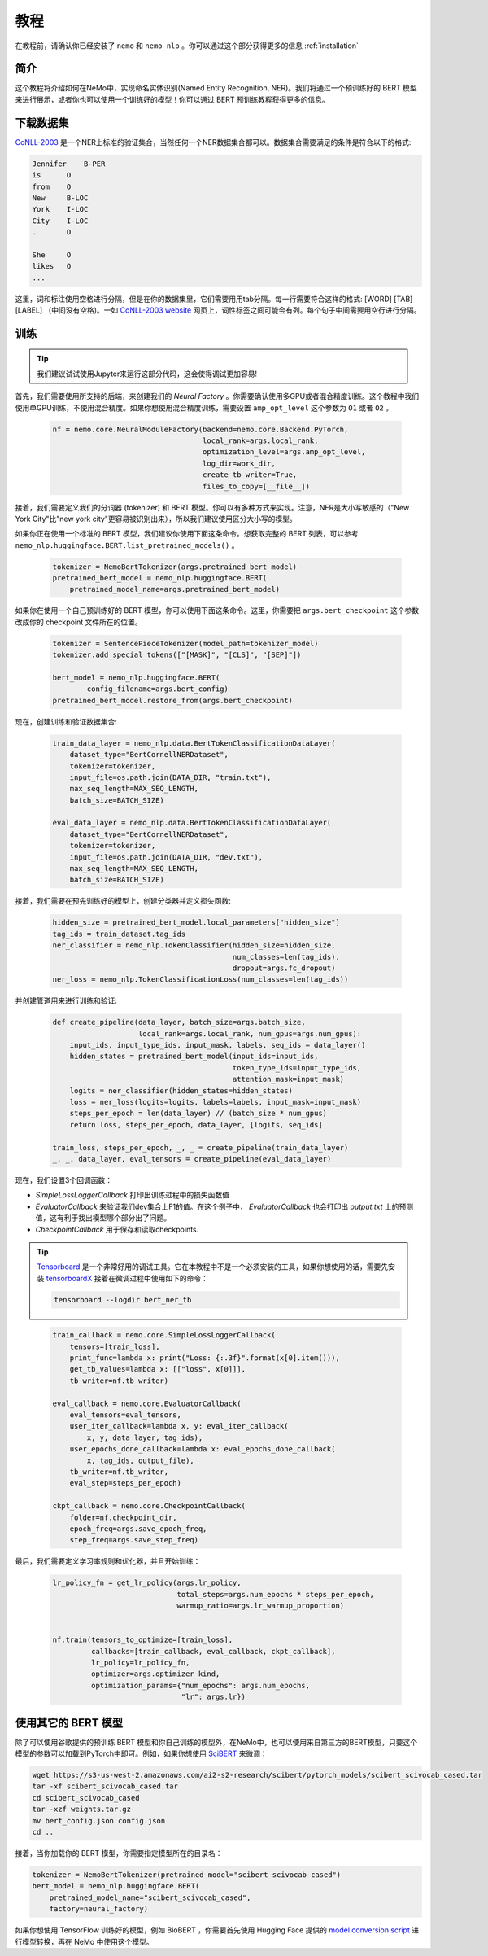 教程
====

在教程前，请确认你已经安装了 ``nemo`` 和 ``nemo_nlp`` 。你可以通过这个部分获得更多的信息 :ref:`installation`


简介
----

这个教程将介绍如何在NeMo中，实现命名实体识别(Named Entity Recognition, NER)。我们将通过一个预训练好的 BERT 模型来进行展示，或者你也可以使用一个训练好的模型！你可以通过 BERT 预训练教程获得更多的信息。

下载数据集
----------

`CoNLL-2003`_ 是一个NER上标准的验证集合，当然任何一个NER数据集合都可以。数据集合需要满足的条件是符合以下的格式:

.. _CoNLL-2003: https://www.clips.uantwerpen.be/conll2003/ner/

.. code-block:: python

    Jennifer    B-PER
    is      O
    from    O
    New     B-LOC
    York    I-LOC
    City    I-LOC
    .       O

    She     O
    likes   O
    ...

这里，词和标注使用空格进行分隔，但是在你的数据集里，它们需要用用tab分隔。每一行需要符合这样的格式: [WORD] [TAB] [LABEL] （中间没有空格)。一如 `CoNLL-2003 website`_ 网页上，词性标签之间可能会有列。每个句子中间需要用空行进行分隔。

.. _CoNLL-2003 website: https://www.clips.uantwerpen.be/conll2003/ner/

.. _Preprocessed data: https://github.com/kyzhouhzau/BERT-NER/tree/master/data

训练
----

.. tip::

    我们建议试试使用Jupyter来运行这部分代码，这会使得调试更加容易!

首先，我们需要使用所支持的后端，来创建我们的 `Neural Factory` 。你需要确认使用多GPU或者混合精度训练。这个教程中我们使用单GPU训练，不使用混合精度。如果你想使用混合精度训练，需要设置 ``amp_opt_level`` 这个参数为 ``O1`` 或者 ``O2`` 。

    .. code-block:: python

        nf = nemo.core.NeuralModuleFactory(backend=nemo.core.Backend.PyTorch,
                                           local_rank=args.local_rank,
                                           optimization_level=args.amp_opt_level,
                                           log_dir=work_dir,
                                           create_tb_writer=True,
                                           files_to_copy=[__file__])

接着，我们需要定义我们的分词器 (tokenizer) 和 BERT 模型。你可以有多种方式来实现。注意，NER是大小写敏感的（"New York City"比"new york city"更容易被识别出来），所以我们建议使用区分大小写的模型。

如果你正在使用一个标准的 BERT 模型，我们建议你使用下面这条命令。想获取完整的 BERT 列表，可以参考 ``nemo_nlp.huggingface.BERT.list_pretrained_models()`` 。

    .. code-block:: python

        tokenizer = NemoBertTokenizer(args.pretrained_bert_model)
        pretrained_bert_model = nemo_nlp.huggingface.BERT(
            pretrained_model_name=args.pretrained_bert_model)

如果你在使用一个自己预训练好的 BERT 模型，你可以使用下面这条命令。这里，你需要把 ``args.bert_checkpoint`` 这个参数改成你的 checkpoint 文件所在的位置。

    .. code-block:: python

        tokenizer = SentencePieceTokenizer(model_path=tokenizer_model)
        tokenizer.add_special_tokens(["[MASK]", "[CLS]", "[SEP]"])

        bert_model = nemo_nlp.huggingface.BERT(
                config_filename=args.bert_config)
        pretrained_bert_model.restore_from(args.bert_checkpoint)

现在，创建训练和验证数据集合:

    .. code-block:: python

        train_data_layer = nemo_nlp.data.BertTokenClassificationDataLayer(
            dataset_type="BertCornellNERDataset",
            tokenizer=tokenizer,
            input_file=os.path.join(DATA_DIR, "train.txt"),
            max_seq_length=MAX_SEQ_LENGTH,
            batch_size=BATCH_SIZE)

        eval_data_layer = nemo_nlp.data.BertTokenClassificationDataLayer(
            dataset_type="BertCornellNERDataset",
            tokenizer=tokenizer,
            input_file=os.path.join(DATA_DIR, "dev.txt"),
            max_seq_length=MAX_SEQ_LENGTH,
            batch_size=BATCH_SIZE)

接着，我们需要在预先训练好的模型上，创建分类器并定义损失函数:

    .. code-block:: python

        hidden_size = pretrained_bert_model.local_parameters["hidden_size"]
        tag_ids = train_dataset.tag_ids
        ner_classifier = nemo_nlp.TokenClassifier(hidden_size=hidden_size,
                                                  num_classes=len(tag_ids),
                                                  dropout=args.fc_dropout)
        ner_loss = nemo_nlp.TokenClassificationLoss(num_classes=len(tag_ids))

并创建管道用来进行训练和验证:

    .. code-block:: python

        def create_pipeline(data_layer, batch_size=args.batch_size,
                            local_rank=args.local_rank, num_gpus=args.num_gpus):
            input_ids, input_type_ids, input_mask, labels, seq_ids = data_layer()
            hidden_states = pretrained_bert_model(input_ids=input_ids,
                                                  token_type_ids=input_type_ids,
                                                  attention_mask=input_mask)
            logits = ner_classifier(hidden_states=hidden_states)
            loss = ner_loss(logits=logits, labels=labels, input_mask=input_mask)
            steps_per_epoch = len(data_layer) // (batch_size * num_gpus)
            return loss, steps_per_epoch, data_layer, [logits, seq_ids]

        train_loss, steps_per_epoch, _, _ = create_pipeline(train_data_layer)
        _, _, data_layer, eval_tensors = create_pipeline(eval_data_layer)

现在，我们设置3个回调函数：

* `SimpleLossLoggerCallback` 打印出训练过程中的损失函数值
* `EvaluatorCallback` 来验证我们dev集合上F1的值。在这个例子中， `EvaluatorCallback` 也会打印出 `output.txt` 上的预测值，这有利于找出模型哪个部分出了问题。
* `CheckpointCallback` 用于保存和读取checkpoints.

.. tip::

    Tensorboard_ 是一个非常好用的调试工具。它在本教程中不是一个必须安装的工具，如果你想使用的话，需要先安装 tensorboardX_ 接着在微调过程中使用如下的命令：

    .. code-block:: bash

        tensorboard --logdir bert_ner_tb

.. _Tensorboard: https://www.tensorflow.org/tensorboard
.. _tensorboardX: https://github.com/lanpa/tensorboardX

    .. code-block:: python

        train_callback = nemo.core.SimpleLossLoggerCallback(
            tensors=[train_loss],
            print_func=lambda x: print("Loss: {:.3f}".format(x[0].item())),
            get_tb_values=lambda x: [["loss", x[0]]],
            tb_writer=nf.tb_writer)

        eval_callback = nemo.core.EvaluatorCallback(
            eval_tensors=eval_tensors,
            user_iter_callback=lambda x, y: eval_iter_callback(
                x, y, data_layer, tag_ids),
            user_epochs_done_callback=lambda x: eval_epochs_done_callback(
                x, tag_ids, output_file),
            tb_writer=nf.tb_writer,
            eval_step=steps_per_epoch)

        ckpt_callback = nemo.core.CheckpointCallback(
            folder=nf.checkpoint_dir,
            epoch_freq=args.save_epoch_freq,
            step_freq=args.save_step_freq)

最后，我们需要定义学习率规则和优化器，并且开始训练：

    .. code-block:: python

        lr_policy_fn = get_lr_policy(args.lr_policy,
                                     total_steps=args.num_epochs * steps_per_epoch,
                                     warmup_ratio=args.lr_warmup_proportion)


        nf.train(tensors_to_optimize=[train_loss],
                 callbacks=[train_callback, eval_callback, ckpt_callback],
                 lr_policy=lr_policy_fn,
                 optimizer=args.optimizer_kind,
                 optimization_params={"num_epochs": args.num_epochs,
                                      "lr": args.lr})

使用其它的 BERT 模型
--------------------

除了可以使用谷歌提供的预训练 BERT 模型和你自己训练的模型外，在NeMo中，也可以使用来自第三方的BERT模型，只要这个模型的参数可以加载到PyTorch中即可。例如，如果你想使用 SciBERT_ 来微调：

.. _SciBERT: https://github.com/allenai/scibert

.. code-block:: bash

    wget https://s3-us-west-2.amazonaws.com/ai2-s2-research/scibert/pytorch_models/scibert_scivocab_cased.tar
    tar -xf scibert_scivocab_cased.tar
    cd scibert_scivocab_cased
    tar -xzf weights.tar.gz
    mv bert_config.json config.json
    cd ..

接着，当你加载你的 BERT 模型，你需要指定模型所在的目录名：

.. code-block:: python

    tokenizer = NemoBertTokenizer(pretrained_model="scibert_scivocab_cased")
    bert_model = nemo_nlp.huggingface.BERT(
        pretrained_model_name="scibert_scivocab_cased",
        factory=neural_factory)

如果你想使用 TensorFlow 训练好的模型，例如 BioBERT ，你需要首先使用 Hugging Face 提供的 `model conversion script`_ 进行模型转换，再在 NeMo 中使用这个模型。

.. _model conversion script: https://github.com/huggingface/pytorch-transformers/blob/master/pytorch_transformers/convert_tf_checkpoint_to_pytorch.py
